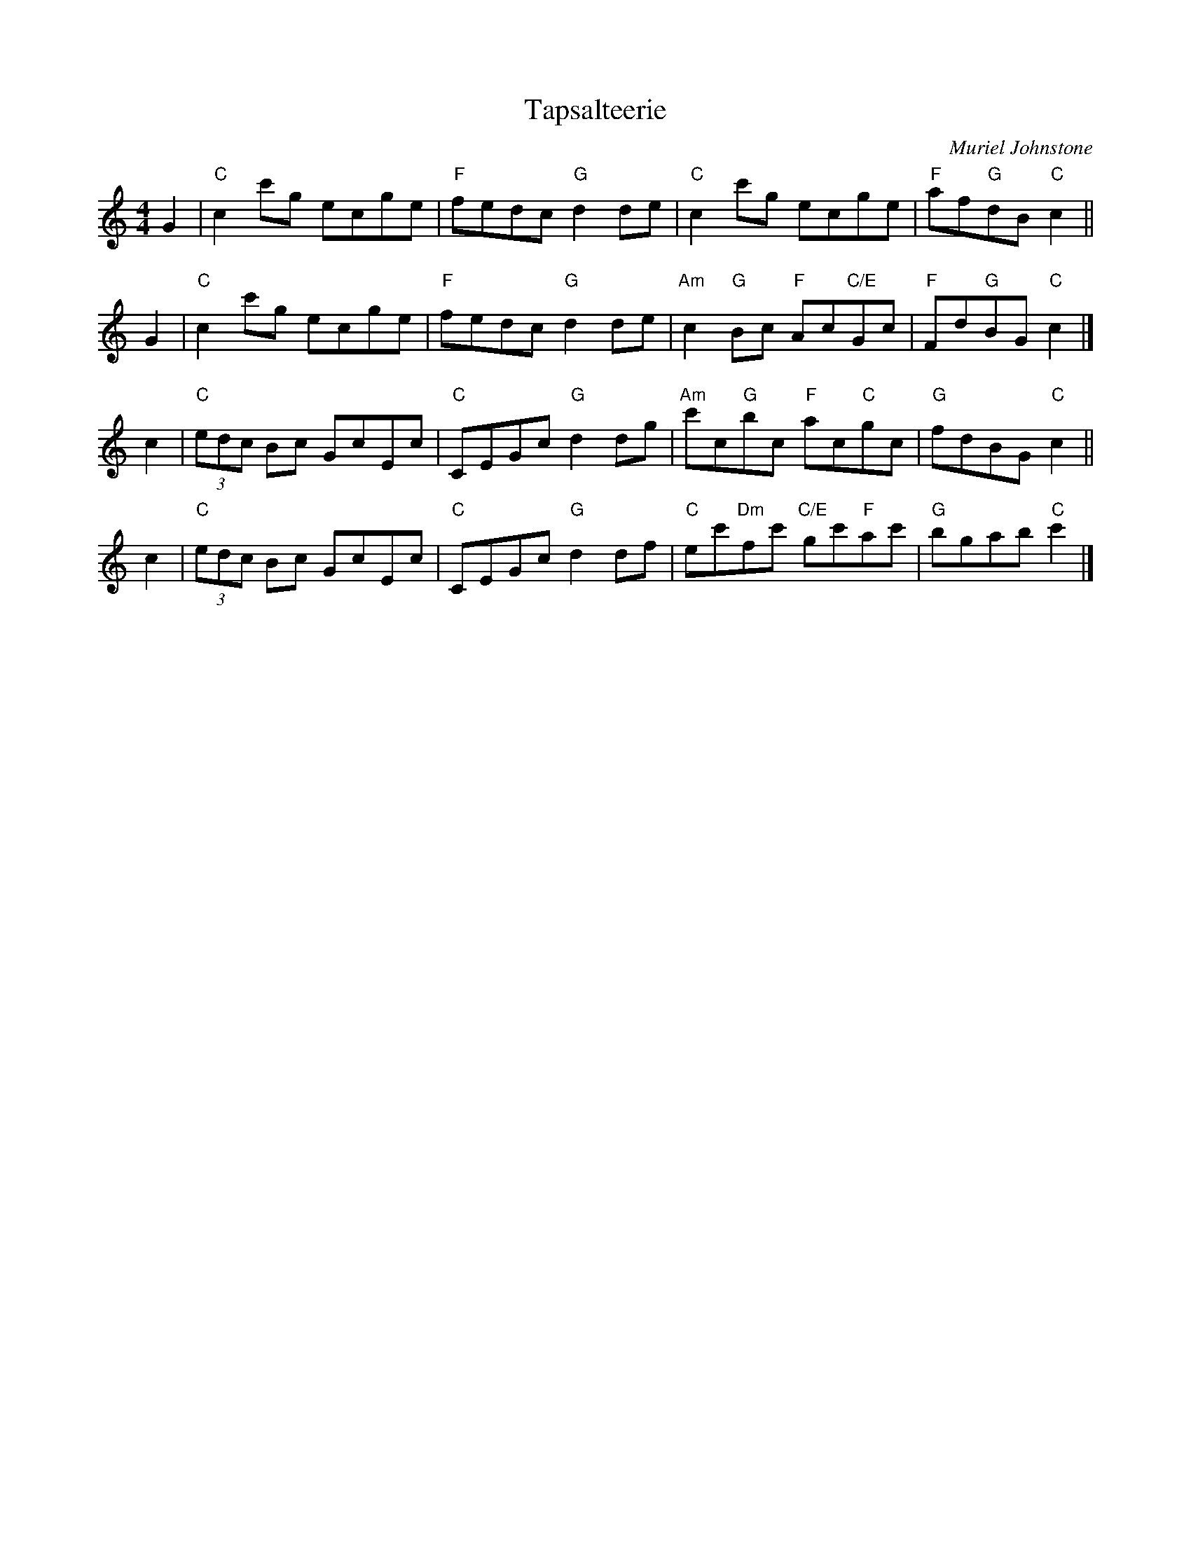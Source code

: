 X: 1
T: Tapsalteerie
C: Muriel Johnstone
Z: Terry Traub, from Anne Hooper transcr.
R: reel
M: 4/4
L: 1/8
K: C
G2 |\
"C"c2 c'g ecge | "F"fedc "G"d2 de | "C"c2 c'g ecge | "F"af"G"dB "C"c2 ||
G2 |\
"C"c2 c'g ecge | "F"fedc "G"d2 de | "Am"c2 "G"Bc "F"Ac"C/E"Gc | "F"Fd"G"BG "C"c2 |]
c2 |\
"C"(3edc Bc GcEc | "C"CEGc "G"d2 dg | "Am"c'c"G"bc "F"ac"C"gc | "G"fdBG "C"c2 ||
c2 |\
"C"(3edc Bc GcEc | "C"CEGc "G"d2 df | "C"ec'"Dm"fc' "C/E"gc'"F"ac' | "G"bgab "C"c'2 |]
